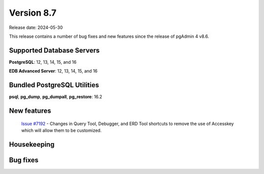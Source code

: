 ***********
Version 8.7
***********

Release date: 2024-05-30

This release contains a number of bug fixes and new features since the release of pgAdmin 4 v8.6.

Supported Database Servers
**************************
**PostgreSQL**: 12, 13, 14, 15, and 16

**EDB Advanced Server**: 12, 13, 14, 15, and 16

Bundled PostgreSQL Utilities
****************************
**psql**, **pg_dump**, **pg_dumpall**, **pg_restore**: 16.2


New features
************

  | `Issue #7192 <https://github.com/pgadmin-org/pgadmin4/issues/7192>`_ -  Changes in Query Tool, Debugger, and ERD Tool shortcuts to remove the use of Accesskey which will allow them to be customized.

Housekeeping
************


Bug fixes
*********


